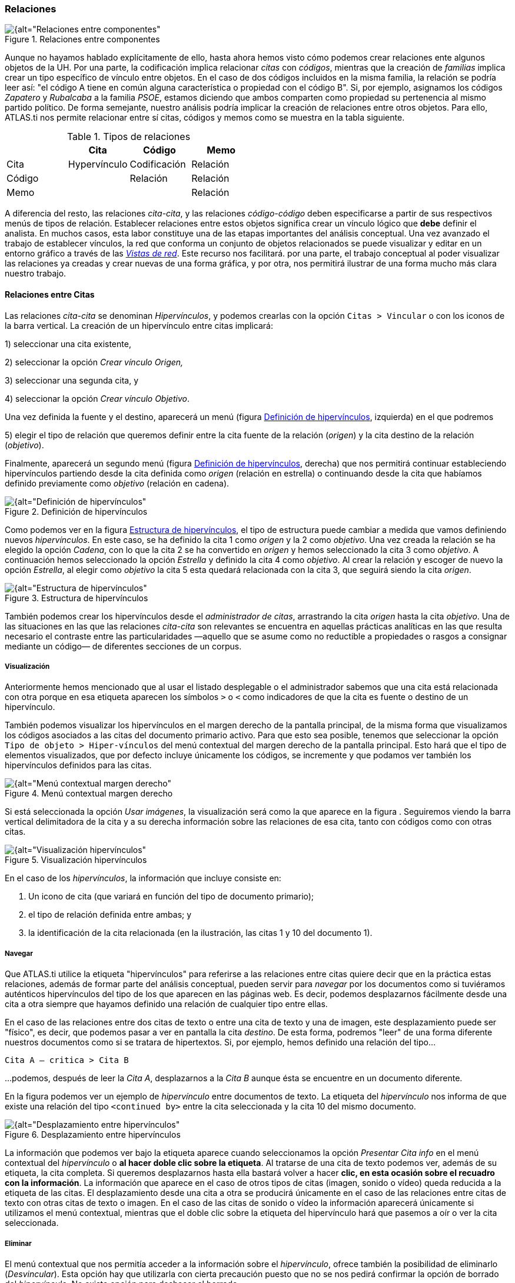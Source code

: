 [[relaciones]]
=== Relaciones

[[img-relaciones-componentes, Relaciones entre componentes]]
.Relaciones entre componentes
image::images/image-093.png[{alt="Relaciones entre componentes", float="right", align="center"]

Aunque no hayamos hablado explícitamente de ello, hasta ahora hemos visto cómo podemos crear relaciones ente algunos objetos de la UH. Por una parte, la codificación implica relacionar _citas_ con __códigos__, mientras que la creación de _familias_ implica crear un tipo específico de vínculo entre objetos. En el caso de dos códigos incluidos en la misma familia, la relación se podría leer así: "el código A tiene en común alguna característica o propiedad con el código B". Si, por ejemplo, asignamos los códigos _Zapatero_ y _Rubalcaba_ a la familia __PSOE__, estamos diciendo que ambos comparten como propiedad su pertenencia al mismo partido político. De forma semejante, nuestro análisis podría implicar la creación de relaciones entre otros objetos. Para ello, ATLAS.ti nos permite relacionar entre sí citas, códigos y memos como se muestra en la tabla siguiente.

[[tab-tipos-relaciones, Tipos de relaciones]]
.Tipos de relaciones
[cols=",,,",options="header",]
|==========================================
| |Cita |Código |Memo
|Cita |Hypervínculo |Codificación |Relación
|Código | |Relación |Relación
|Memo | | |Relación
|==========================================


A diferencia del resto, las relaciones __cita-cita__, y las relaciones _código-código_ deben especificarse a partir de sus respectivos menús de tipos de relación. Establecer relaciones entre estos objetos significa crear un vínculo lógico que *debe* definir el analista. En muchos casos, esta labor constituye una de las etapas importantes del análisis conceptual. Una vez avanzado el trabajo de establecer vínculos, la red que conforma un conjunto de objetos relacionados se puede visualizar y editar en un entorno gráfico a través de las <<07-vistas.adoc#vistas-de-red, _Vistas de red_>>. Este recurso nos facilitará. por una parte, el trabajo conceptual al poder visualizar las relaciones ya creadas y crear nuevas de una forma gráfica, y por otra, nos permitirá ilustrar de una forma mucho más clara nuestro trabajo.

[[relaciones-entre-citas]]
==== Relaciones entre Citas

Las relaciones _cita-cita_ se denominan __Hipervínculos__, y podemos crearlas con la opción `Citas > Vincular` o con los iconos de la barra vertical. La creación de un hipervínculo entre citas implicará:

1) seleccionar una cita existente,

2) seleccionar la opción _Crear vínculo Origen,_

3) seleccionar una segunda cita, y

4) seleccionar la opción __Crear vínculo Objetivo__. +

Una vez definida la fuente y el destino, aparecerá un menú (figura <<img-definicion-hipervinculos>>, izquierda) en el que podremos +

5) elegir el tipo de relación que queremos definir entre la cita fuente de la relación (__origen__) y la cita destino de la relación (__objetivo__).

Finalmente, aparecerá un segundo menú (figura <<img-definicion-hipervinculos>>, derecha) que nos permitirá continuar estableciendo hipervínculos partiendo desde la cita definida como _origen_ (relación en estrella) o continuando desde la cita que habíamos definido previamente como _objetivo_ (relación en cadena).

[[img-definicion-hipervinculos, Definición de hipervínculos]]
.Definición de hipervínculos
image::images/image-097.png[{alt="Definición de hipervínculos", float="right", align="center"]

Como podemos ver en la figura <<img-estructura-hipervinculos>>, el tipo de estructura puede cambiar a medida que vamos definiendo nuevos __hipervínculos__. En este caso, se ha definido la cita 1 como _origen_ y la 2 como __objetivo__. Una vez creada la relación se ha elegido la opción __Cadena__, con lo que la cita 2 se ha convertido en _origen_ y hemos seleccionado la cita 3 como __objetivo__. A continuación hemos seleccionado la opción _Estrella_ y definido la cita 4 como __objetivo__. Al crear la relación y escoger de nuevo la opción __Estrella__, al elegir como _objetivo_ la cita 5 esta quedará relacionada con la cita 3, que seguirá siendo la cita __origen__.

[[img-estructura-hipervinculos, Estructura de hipervínculos]]
.Estructura de hipervínculos
image::images/image-098.png[{alt="Estructura de hipervínculos", float="right", align="center"]

También podemos crear los hipervínculos desde el __administrador de citas__, arrastrando la cita _origen_ hasta la cita __objetivo__. Una de las situaciones en las que las relaciones _cita-cita_ son relevantes se encuentra en aquellas prácticas analíticas en las que resulta necesario el contraste entre las particularidades —aquello que se asume como no reductible a propiedades o rasgos a consignar mediante un código— de diferentes secciones de un corpus.

[[visualizacion]]
===== Visualización

Anteriormente hemos mencionado que al usar el listado desplegable o el administrador sabemos que una cita está relacionada con otra porque en esa etiqueta aparecen los símbolos `>` o `<` como indicadores de que la cita es fuente o destino de un hipervínculo.

También podemos visualizar los hipervínculos en el margen derecho de la pantalla principal, de la misma forma que visualizamos los códigos asociados a las citas del documento primario activo. Para que esto sea posible, tenemos que seleccionar la opción `Tipo de objeto > Hiper-vínculos` del menú contextual del margen derecho de la pantalla principal. Esto hará que el tipo de elementos visualizados, que por defecto incluye únicamente los códigos, se incremente y que podamos ver también los hipervínculos definidos para las citas.

[[img-menu-contextual-margen, Menú contextual margen derecho]]
.Menú contextual margen derecho
image::images/image-099.png[{alt="Menú contextual margen derecho", float="right", align="center"]

Si está seleccionada la opción __Usar imágenes__, la visualización será como la que aparece en la figura . Seguiremos viendo la barra vertical delimitadora de la cita y a su derecha información sobre las relaciones de esa cita, tanto con códigos como con otras citas.

[[img-visualizacion-hipervinculos, Visualización hipervínculos]]
.Visualización hipervínculos
image::images/image-100.png[{alt="Visualización hipervínculos", float="right", align="center"]

En el caso de los __hipervínculos__, la información que incluye consiste en:

1.  Un icono de cita (que variará en función del tipo de documento primario);
2.  el tipo de relación definida entre ambas; y
3.  la identificación de la cita relacionada (en la ilustración, las citas 1 y 10 del documento 1).

[[navegar]]
===== Navegar

Que ATLAS.ti utilice la etiqueta "hipervínculos" para referirse a las relaciones entre citas quiere decir que en la práctica estas relaciones, además de formar parte del análisis conceptual, pueden servir para _navegar_ por los documentos como si tuviéramos auténticos hipervínculos del tipo de los que aparecen en las páginas web. Es decir, podemos desplazarnos fácilmente desde una cita a otra siempre que hayamos definido una relación de cualquier tipo entre ellas.

En el caso de las relaciones entre dos citas de texto o entre una cita de texto y una de imagen, este desplazamiento puede ser "físico", es decir, que podemos pasar a ver en pantalla la cita __destino__. De esta forma, podremos "leer" de una forma diferente nuestros documentos como si se tratara de hipertextos. Si, por ejemplo, hemos definido una relación del tipo...

`Cita A ― critica > Cita B`

…podemos, después de leer la __Cita A__, desplazarnos a la _Cita B_ aunque ésta se encuentre en un documento diferente.

En la figura podemos ver un ejemplo de _hipervínculo_ entre documentos de texto. La etiqueta del _hipervínculo_ nos informa de que existe una relación del tipo `<continued by>` entre la cita seleccionada y la cita 10 del mismo documento.

[[img-desplazamiento-entre-hipervinculos, Desplazamiento entre hipervínculos]]
.Desplazamiento entre hipervínculos
image::images/image-101.png[{alt="Desplazamiento entre hipervínculos", float="right", align="center"]

La información que podemos ver bajo la etiqueta aparece cuando seleccionamos la opción _Presentar Cita info_ en el menú contextual del _hipervínculo_ o **al hacer doble clic sobre la etiqueta**. Al tratarse de una cita de texto podemos ver, además de su etiqueta, la cita completa. Si queremos desplazarnos hasta ella bastará volver a hacer **clic, en esta ocasión sobre el recuadro con la información**. La información que aparece en el caso de otros tipos de citas (imagen, sonido o vídeo) queda reducida a la etiqueta de las citas. El desplazamiento desde una cita a otra se producirá únicamente en el caso de las relaciones entre citas de texto con otras citas de texto o imagen. En el caso de las citas de sonido o vídeo la información aparecerá únicamente si utilizamos el menú contextual, mientras que el doble clic sobre la etiqueta del hipervínculo hará que pasemos a oír o ver la cita seleccionada.

[[eliminar]]
===== Eliminar

El menú contextual que nos permitía acceder a la información sobre el __hipervínculo__, ofrece también la posibilidad de eliminarlo (__Desvincular__). Esta opción hay que utilizarla con cierta precaución puesto que no se nos pedirá confirmar la opción de borrado del __hipervínculo__. No existe opción para deshacer el borrado.

[[relaciones-entre-codigos]]
==== Relaciones entre Códigos

Las relaciones entre códigos siguen los mismos principios que las relaciones entre citas. La creación de estas relaciones está disponible mediante el menú `Códigos > Vincular código a:`.

[[img-menu-vincular-codigos, Menú vincular códigos]]
.Menú vincular códigos
image::images/image-102.png[{alt="Menú vincular códigos", float="right", align="center"]

Al seleccionar esta opción se nos ofrecerán tres tipos posibles de vinculación: con citas, con códigos y con memos. La primera de ellas sería una nueva forma de codificación en la que, en este caso, nos aparecería una ventana con la lista de citas disponibles y podríamos seleccionar las que quisiéramos relacionar con el código seleccionado.footnote:[Este procedimiento sería similar al de codificación por lista, con la diferencia de que en un caso nos aparece una lista de códigos para relacionar con la cita seleccionada y en otro una lista de citas para relacionar con el código seleccionado.] Por lo que respecta a las relaciones con los memos, las desarrollaremos en el siguiente apartado. Para definir las relaciones entre códigos seguiremos un procedimiento similar al de la definición de __hiperlinks__:

1. seleccionar el código que queremos definir como origen de la relación,

2. seleccionar en el menú la opción `Vincular código a: > Códigos`,

3. escoger el/los códigos _destino_ de entre la lista de códigos que aparecerán en una ventana, y

4. seleccionar el tipo de relación que deseamos.

Como vemos en la figura <<img-tipos-relaciones-codigos>>, otra diferencia con respecto a los _hiperlinks_ es en cuanto a los tipos de relaciones definidas por defecto. Como en el caso de los hiperlinks, podemos optar por añadir nuevas relaciones que se ajusten más a nuestras necesidades o modificar las características de alguno de los tipos existentes (ver <<editar-relaciones>>).

[[img-tipos-relaciones-codigos, Tipos de relaciones entre códigos]]
.Tipos de relaciones entre códigos
image::images/image-103.png[{alt="Tipos de relaciones entre códigos", float="right", align="center"]

[[como-funcionan]]
===== Cómo funcionan

Como comentábamos anteriormente, de la misma forma que podemos considerar a las familias como una forma de agrupación del tipo “A _es un_ X”, (donde _**A**_ puede ser un código, un documento o una anotación y _**X**_ una categoría genérica), otra estrategia de agrupación, en el caso de los códigos, sería utilizar la relación _is a_ para vincular códigos que hacen referencia a conceptos de carácter específico con otro código, que puede ser un código libre, más general o abstracto. Aunque ATLAS.ti no ofrece la posibilidad de crear jerarquías de códigos a partir de la definición de niveles como propiedad adscrita a los propios códigos, podemos construir organizaciones jerárquicas a partir del establecimiento de relaciones asimétricas entre códigos. Por ejemplo, si anteriormente hemos creado una familia de códigos _Evasion_ para agrupar los códigos que hacen referencia a los diferentes niveles de evasión, otra posible estrategia sería la de crear un nuevo código (insistimos, nuevo código, no una familia) _Evasion_ con el que, usando el conector _es un,_ podemos relacionar los códigos __EvFul__, __EvMedium__, _EvSubstantial_ y __EvSubtil__, utilizando el tipo de relación __is a__.

Podemos, por lo tanto, utilizar dos estrategias diferentes para “agrupar” códigos, mediante la creación de familias o mediante la creación de relaciones entre códigos. Ante la pregunta sobre cuál de las dos estrategias es recomendable, la respuesta es que ambas, puesto que nada impide que tengamos tanto la familia de códigos _Evasion_ como el código _Evasion_ (con sus relaciones). La diferencia básica entre estas estrategias consiste en que en la segunda, al disponer de un código _Evasion_ podríamos establecer nuevas relaciones entre este código y otros, algo que no podemos hacer en el caso de las familias, puesto que **no se pueden establecer relaciones entre familias y otros componentes**.

Una forma de constatar que las estrategias no son excluyentes es que el programa nos ofrece la posibilidad de crear relaciones entre códigos a partir de una familia existente (sólo para el tipo de relación “is a”). Una vez creada una familia de códigos, hay que acceder al _administrador_ de familias de códigos y hacer clic con el botón derecho del ratón sobre el nombre de la familia con la que queramos trabajar. En el menú contextual que nos aparecerá, seleccionaremos la opción __Crear red__. Nos aparecerá entonces una ventana en la que se nos informará de la creación de un nuevo código con el mismo nombre que la familia, al que estarán vinculados los códigos que forman parte de la familia.

[[img-relaciones-desde-familias, Crear relaciones desde familia]]
.Crear relaciones desde familia
image::images/image-104.png[{alt="Crear relaciones desde familia", float="right", align="center"]

Hasta el momento, hemos podido visualizar en el margen derecho todos los elementos que hemos ido creando, algo que no es posible con las relaciones entre códigos. El único cambio apreciable lo encontramos en el __administrador de códigos__. En la columna _Densidad,_ nos informará del número de relaciones de cada código con otros códigos. En este caso, el código _Evasion_ tendrá una _densidad_ de 4, al estar relacionado con los códigos referentes a las cuatro modalidades de evasión, mientras que los códigos relativos a las modalidades tendrían cada uno una _densidad_ de 1.

El modelo con el que hemos venido trabajando Rasiah (2010) es más complejo de lo expuesto hasta el momento, puesto que realiza una categorización del tipo de respuestas de las que la _evasión_ es sólo una de ellas. Podríamos por lo tanto reproducir el conjunto del modelo (figura <<img-marco-analitico-evasion, Marco analítico para el estudio de la evasión>>) mediante el establecimiento de nuevas relaciones. Al mismo nivel que la rama _Evasion_ encontramos _Answer_ e __Intermediate Response__, así que procederemos a crear los códigos correspondientes. Además, en el caso de _Answer_ existen dos niveles, _Direct_ e _Indirect,_ por lo que crearemos también los códigos _Ans Direct_ y _Ans Indirect_ y volveremos a crear relaciones del tipo _is a_ entre _Answer_ y estos últimos códigos.

[[img-marco-analitico-evasion, Marco analítico para el estudio de la evasión (Rasiah, 2010, p. 667)]]
.Marco analítico para el estudio de la evasión (Rasiah, 2010, p. 667)
image::images/image-105.png[{alt="Marco analítico para el estudio de la evasión (Rasiah, 2010, p. 667)", float="right", align="center"]

El siguiente nivel del modelo diferencia tres tipos de preguntas, las de tipo Sí/no, las de tipo Wh (cuándo, cómo, porqué) y las de tipo disyuntivo. Una vez creados los códigos (__Q Y/N, Q Wh__ y __Q Disjunctive__) correspondientes, volvemos a crear relaciones, aunque en este caso seleccionaremos el tipo de relación __is cause of__, es decir, crearemos la relación _Answer_ __is cause of Q Y/N__; __Answer is cause of Q Wh__, y así sucesivamente.

Para finalizar, volveremos a crear relaciones del tipo _Is a_ entre los últimos códigos creados y el nuevo código __Question Type__.

Podemos visualizar de nuevo el resultado del conjunto de relaciones seleccionando el código _Question Type_ y utilizando la herramienta `Códigos > Miscelánea >Árbol de códigos` (figura ).

[[img-arbol-codigos, Árbol de códigos]]
.Árbol de códigos
image::images/image-106.png[{alt="Árbol de códigos", float="right", align="center"]

[[relaciones-con-memos]]
==== Relaciones con Memos

Los _Memos_ son el último de los objetos con el que podemos crear relaciones. Los _memos_ pueden relacionarse con citas, con códigos y con otros memos. Para la creación de las relaciones basta con seleccionar un memo, hacer clic con el botón derecho y en el menú contextual seleccionar la opción _Vincular memo a:_ y escoger el tipo de elemento con el que la queremos relacionar. Esta opción también está disponible desde el menú _Memos._ Igual que en los casos anteriores aparecerá una ventana con una lista de objetos en la que podremos seleccionar aquel o aquellos con los que queremos establecer la relación (derecha de la figura).

[[img-vincular-memos, Vincular Memos]]
.Vincular Memos
image::images/image-107.png[{alt="Vincular Memos", float="right", align="center"]

Mientras que al establecer relaciones entre citas (__hipervínculos__) o entre códigos el paso siguiente era definir el tipo de relación, esto no es posible en el caso de las anotaciones. Dicho de otro modo se trata de relaciones genéricas, cuyo tipo o naturaleza no puede especificarse como información asociada al vínculo. De cualquier modo, siempre es posible decir algo acerca de las relaciones en el contenido del propio _Memo_ si así fuera necesario.

[[editar-relaciones]]
==== Editar relaciones

Como hemos visto, en el momento de escoger el tipo de relación (tanto entre citas como entre códigos), una de las opciones que se nos ofrece es acceder al __editor de relaciones__, es decir, abrir una ventana de edición en la que podremos modificar las características de las relaciones existentes y crear nuevos tipos de relaciones que se ajusten a nuestras necesidades. También podemos acceder a la opción de edición de las relaciones, tanto entre citas como entre códigos, desde el menú `Redes > Editar relaciones`.

En la ventana _Editor de relaciones_ (figura ), encontramos (1) una lista de los tipos de relaciones definidos y (2 a 5) sus características. La mayoría de las características afectan a la forma en que se presentará la relación en las redes). En (2) podemos cambiar, junto al identificador de la relación, las etiquetas de la relación, que son desplegadas en el menú de selección de tipos de relación y en las vistas de red, así como el texto que aparecerá en la barra de estado de las redes al seleccionar una relación. También podemos (3) cambiar características de la línea que representa la relación, como su color, grosor o tipo de trazo, (4) la dirección en que se representará por defecto la relación en las representaciones gráficas y (5) la propiedad formal del tipo de relación, que puede ser simétrica, asimétrica o transitiva. En el caso de las relaciones entre códigos es importante ser cauteloso con la propiedad formal que se defina para cada tipo de relación, puesto que puede afectar a los resultados que obtengamos al utilizar una de las herramientas más potentes de Atlas, la _Herramienta de consulta_ (ver pág. 147). También es posible añadir o editar un comentario para la relación (6).

[[img-editor-relaciones, Editor de relaciones]]
.Editor de relaciones
image::images/image-109.png[{alt="Editor de relaciones", float="right", align="center"]

Si en vez de modificar las relaciones existentes queremos crear alguna nueva, tendremos que utilizar la opción `Edición > Nueva Relación`, y definir cada uno de los parámetros anteriores.

Una de las modificaciones que podemos realizar a las relaciones definidas por defecto, puede ser la de la etiqueta de representación en las _redes_ (__Etiqueta 1__, _Etiqueta 2_ y __Texto del menú__). Como hemos visto anteriormente, los símbolos definidos por defecto no son excesivamente ilustrativos del tipo de relación que representan. Este inconveniente puede solventarse, cuando estamos trabajando en una __Red__, por la información adicional que se ofrece en la barra de estado; sin embargo, si la imprimimos como una forma de ilustrar nuestro análisis, será difícil para los lectores interpretar el significado de símbolos como `->|` (critica), `:>` (discute), etc. Sugerimos, por lo tanto, modificar esos símbolos por etiquetas realmente ilustrativas como "critica", "discute", etc. Además, podemos aprovechar la posibilidad que nos ofrece el programa de intercambiar (en las __Redes__) entre la presentación de _Etiqueta 1,_ _Etiqueta 2_ y __Texto del menú__, lo que nos permitiría, por ejemplo, definir cada una de las etiqueta en diferentes idiomas y utilizar posteriormente uno u otro conjunto en función de las necesidades. En las tablas Tabla y Tabla presentamos una propuesta de estructuración de las etiquetas para _hipervínculos_ y para __códigos__, respectivamente.

[[tab-etiquetas-hipervinculos, Etiquetas de hipervínculos]]
.Etiquetas de hipervínculos
[cols=",,,",options="header",]
|============================================
|ID |Etiqueta 1 |Etiqueta 2 |Etiqueta de menú
|CONTINUE |Continuada por |cont |continued by
|CONTRA |Contradice |CO |contradicts
|CRIT |Critica |crit |criticizes
|DISC |Discute |disc |discuss
|EXPANDS |Expande |?? |expands
|EXPL |Explica |expl |explains
|JUST |Justifica |just |justifies
|SUPP |Apoya |supp |supports
|============================================

[[tab-etiquetas-relaciones-codigos, Etiquetas de relaciones entre códigos]]
.Etiquetas de relaciones entre códigos
[cols=",,,",options="header",]
|============================================
|ID |Etiqueta 1 |Etiqueta 2 |Etiqueta de menú
|ASSO |Asociado |R |is associated with
|BTP |Es parte de |G |is part of
|CAUSA |Es causa de |N |is cuase of
|CONTRA |Contradice |A |contradicts
|ISA |Es un |O |is a
|NONAME | | |noname
|PROP |Es propiedad de |P |is property of
|============================================

Cada vez que realicemos una modificación a alguna de las relaciones existentes, el programa pedirá confirmación de si queremos conservar los cambios. Sin embargo, hay que tener presente que dichos cambios afectarán única y exclusivamente a la UH activa, es decir, que no estarán accesibles para otras UHs a no ser que previamente los guardemos en un fichero externo a la Unidad Hermenéutica. Para ello, en el editor de relaciones utilizaremos la opción `Archivo > Guardar relaciones`.

En el caso de las relaciones entre citas—_hipervínculos—_el programa nos sugerirá guardar los cambios con el nombre de archivo __default.hyp__, mientras que en el caso de las relaciones entre códigos el nombre de archivo sugerido será __default.rel__. En ambos casos la ruta en la que se sugiere guardar los archivos es la siguiente:

...\usuario\Datos de programa\Scientific Software\ATLASti\

Por supuesto es posible dar un nombre y una dirección de archivo diferentes. En ese caso, cuando quisiéramos utilizar la lista de relaciones definida en ese archivo tendríamos, previamente que activarla con la opción `Archivo > Cargar relaciones`, desde la misma ventana de edición de relaciones. XXX

[[administrador-de-relaciones]]
==== Administrador de relaciones

Hemos señalado que una de las formas de visualizar las relaciones entre códigos es mediante la herramienta _Árbol de códigos_ pero no disponemos de una herramienta similar para la visualización de los hipervínculos. Aún así, podemos visualizar en conjunto los hipervínculos y las relaciones entre códigos que hemos creado con los administradores de relaciones: _Administrador de hipervínculos_ y __Administrador de vínculos de códigos__. Podemos acceder a ambos desde el menú _Redes._ Esta opción no existe para las relaciones entre anotaciones y otros elementos.

En ambos casos se abrirá una ventana como la que aparece en la figura , que permitirá una cómoda visualización de las relaciones definidas en nuestra UH. Como podemos observar, entre la información que nos muestra podemos ver el código fuente, el tipo de relación, y el código destino. Mediante la barra de menús (__Vínculos códigos__) o mediante el menú contextual, podemos acceder a algunas opciones de edición de la relación, como por ejemplo cambiar la dirección de la misma (__Voltear vínculo)__ o incluso cambiar el tipo de relación (__Cambiar relación__).

[[img-administrador-relaciones, Administrador de relaciones]]
.Administrador de relaciones
image::images/image-110.png[{alt="Administrador de relaciones", float="right", align="center"]

[[atajos-de-creacion-de-relaciones]]
====Atajos de creación de relaciones

Además de la “mecánica” de creación que hemos explicado, existen otras formas de crear las relaciones que quizás puedan ser más rápidas o cómodas para algunas personas. Por ejemplo, podemos crear hipervínculos desde el _administrador de citas_ seleccionando una cita y arrastrándola hasta otra. Este mismo sistema de arrastre podemos utilizarlo para arrastrar, en el margen derecho de la pantalla, la barra identificadora de cita hasta otra barra identificadora. Evidentemente ambos sistemas serán prácticos cuando las citas que queremos relacionar estén cercanas. Si no lo están, otra forma de relacionar arrastrando es seleccionando una cita en el administrador de citas y arrastrándola hasta la barra identificadora del margen derecho (o viceversa). En el caso de los códigos también podemos relacionarlos entre sí arrastrando un código sobre otro en el __administrador de códigos__.

[[img-relacionar-arrastrando, Relacionar arrastrando]]
.Relacionar arrastrando
image::images/image-111.png[{alt="Relacionar arrastrando", float="right", align="center"]

Otra de las formas que pueden ser prácticas consiste en utilizar los _navegadores de elementos_ que podemos activar en el margen izquierdo de la pantalla principal. Recordemos que los navegadores del margen izquierdo permiten visualizar los objetos principales de la UH: DPs, citas, códigos, memos y vistas de red. En la Ilustración ofrecemos un ejemplo de su utilización, en el que se está arrastrando un código desde el _navegador_ del margen izquierdo hasta el __administrador de códigos__. Por supuesto se pueden utilizar otras combinaciones, pero esas tendrás que encontrarlas en el uso.
